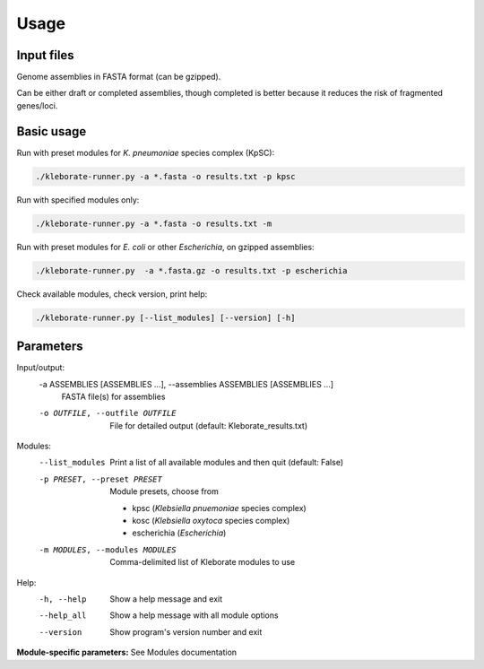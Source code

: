 
########################
Usage
########################

Input files
-----------

Genome assemblies in FASTA format (can be gzipped). 

Can be either draft or completed assemblies, though completed is better because it reduces the risk of fragmented genes/loci.

Basic usage
-----------

Run with preset modules for *K. pneumoniae* species complex (KpSC):

.. code-block:: Python

   ./kleborate-runner.py -a *.fasta -o results.txt -p kpsc

Run with specified modules only:

.. code-block:: Python

   ./kleborate-runner.py -a *.fasta -o results.txt -m 

Run with preset modules for *E. coli* or other *Escherichia*, on gzipped assemblies:

.. code-block:: Python

   ./kleborate-runner.py  -a *.fasta.gz -o results.txt -p escherichia

Check available modules, check version, print help:

.. code-block:: Python

   ./kleborate-runner.py [--list_modules] [--version] [-h]


Parameters
----------

Input/output:
  -a ASSEMBLIES [ASSEMBLIES ...], --assemblies ASSEMBLIES [ASSEMBLIES ...]
                                        FASTA file(s) for assemblies

  -o OUTFILE, --outfile OUTFILE         
                                        File for detailed output (default: Kleborate_results.txt)

Modules:
  --list_modules         
                                        Print a list of all available modules and then quit (default: False)

  -p PRESET, --preset PRESET         
                                        Module presets, choose from 

                                        - kpsc (*Klebsiella pnuemoniae* species complex)
                                        - kosc (*Klebsiella oxytoca* species complex)
                                        - escherichia  (*Escherichia*)


  -m MODULES, --modules MODULES         
                                        Comma-delimited list of Kleborate modules to use


Help:
     -h, --help         
                                        Show a help message and exit
     --help_all         
                                        Show a help message with all module options
     --version         
                                        Show program's version number and exit


**Module-specific parameters:** See Modules documentation
